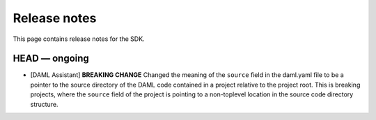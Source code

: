 .. Copyright (c) 2019 The DAML Authors. All rights reserved.
.. SPDX-License-Identifier: Apache-2.0

Release notes
#############

This page contains release notes for the SDK.

HEAD — ongoing
--------------

+ [DAML Assistant] **BREAKING CHANGE** Changed the meaning of the ``source`` field in the daml.yaml
  file to be a pointer to the source directory of the DAML code contained in a project relative to
  the project root. This is breaking projects, where the ``source`` field of the project is pointing
  to a non-toplevel location in the source code directory structure.
